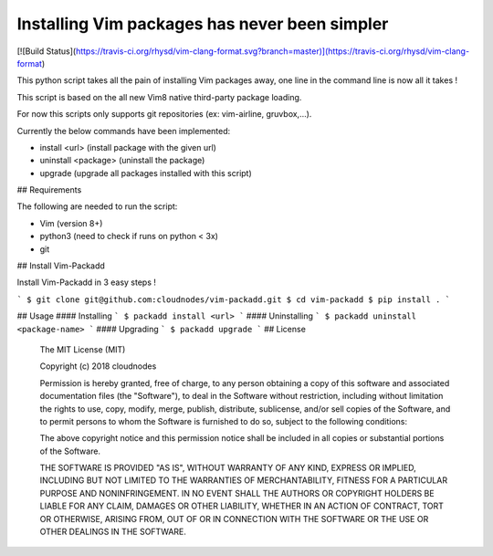 Installing Vim packages has never been simpler
=======================================
[![Build Status](https://travis-ci.org/rhysd/vim-clang-format.svg?branch=master)](https://travis-ci.org/rhysd/vim-clang-format)

This python script takes all the pain of installing Vim packages away, one line in the command line is now all it takes !

This script is based on the all new Vim8 native third-party package loading.

For now this scripts only supports git repositories (ex: vim-airline, gruvbox,...).

Currently the below commands have been implemented:

- install <url> (install package with the given url)
- uninstall <package> (uninstall the package)
- upgrade (upgrade all packages installed with this script)

## Requirements

The following are needed to run the script:

- Vim (version 8+)
- python3 (need to check if runs on python < 3x)
- git

## Install Vim-Packadd

Install Vim-Packadd in 3 easy steps !

```
$ git clone git@github.com:cloudnodes/vim-packadd.git
$ cd vim-packadd
$ pip install .
```

## Usage
#### Installing
```
$ packadd install <url>
```
#### Uninstalling
```
$ packadd uninstall <package-name>
```
#### Upgrading
```
$ packadd upgrade
```
## License

    The MIT License (MIT)

    Copyright (c) 2018 cloudnodes

    Permission is hereby granted, free of charge, to any person obtaining a copy
    of this software and associated documentation files (the "Software"), to deal
    in the Software without restriction, including without limitation the rights
    to use, copy, modify, merge, publish, distribute, sublicense, and/or sell
    copies of the Software, and to permit persons to whom the Software is
    furnished to do so, subject to the following conditions:

    The above copyright notice and this permission notice shall be included in
    all copies or substantial portions of the Software.

    THE SOFTWARE IS PROVIDED "AS IS", WITHOUT WARRANTY OF ANY KIND, EXPRESS OR
    IMPLIED, INCLUDING BUT NOT LIMITED TO THE WARRANTIES OF MERCHANTABILITY,
    FITNESS FOR A PARTICULAR PURPOSE AND NONINFRINGEMENT. IN NO EVENT SHALL THE
    AUTHORS OR COPYRIGHT HOLDERS BE LIABLE FOR ANY CLAIM, DAMAGES OR OTHER
    LIABILITY, WHETHER IN AN ACTION OF CONTRACT, TORT OR OTHERWISE, ARISING FROM,
    OUT OF OR IN CONNECTION WITH THE SOFTWARE OR THE USE OR OTHER DEALINGS IN
    THE SOFTWARE.
